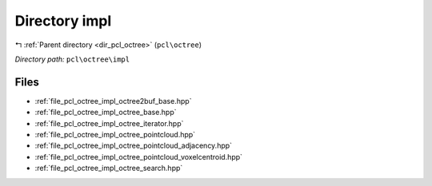 .. _dir_pcl_octree_impl:


Directory impl
==============


|exhale_lsh| :ref:`Parent directory <dir_pcl_octree>` (``pcl\octree``)

.. |exhale_lsh| unicode:: U+021B0 .. UPWARDS ARROW WITH TIP LEFTWARDS

*Directory path:* ``pcl\octree\impl``


Files
-----

- :ref:`file_pcl_octree_impl_octree2buf_base.hpp`
- :ref:`file_pcl_octree_impl_octree_base.hpp`
- :ref:`file_pcl_octree_impl_octree_iterator.hpp`
- :ref:`file_pcl_octree_impl_octree_pointcloud.hpp`
- :ref:`file_pcl_octree_impl_octree_pointcloud_adjacency.hpp`
- :ref:`file_pcl_octree_impl_octree_pointcloud_voxelcentroid.hpp`
- :ref:`file_pcl_octree_impl_octree_search.hpp`


